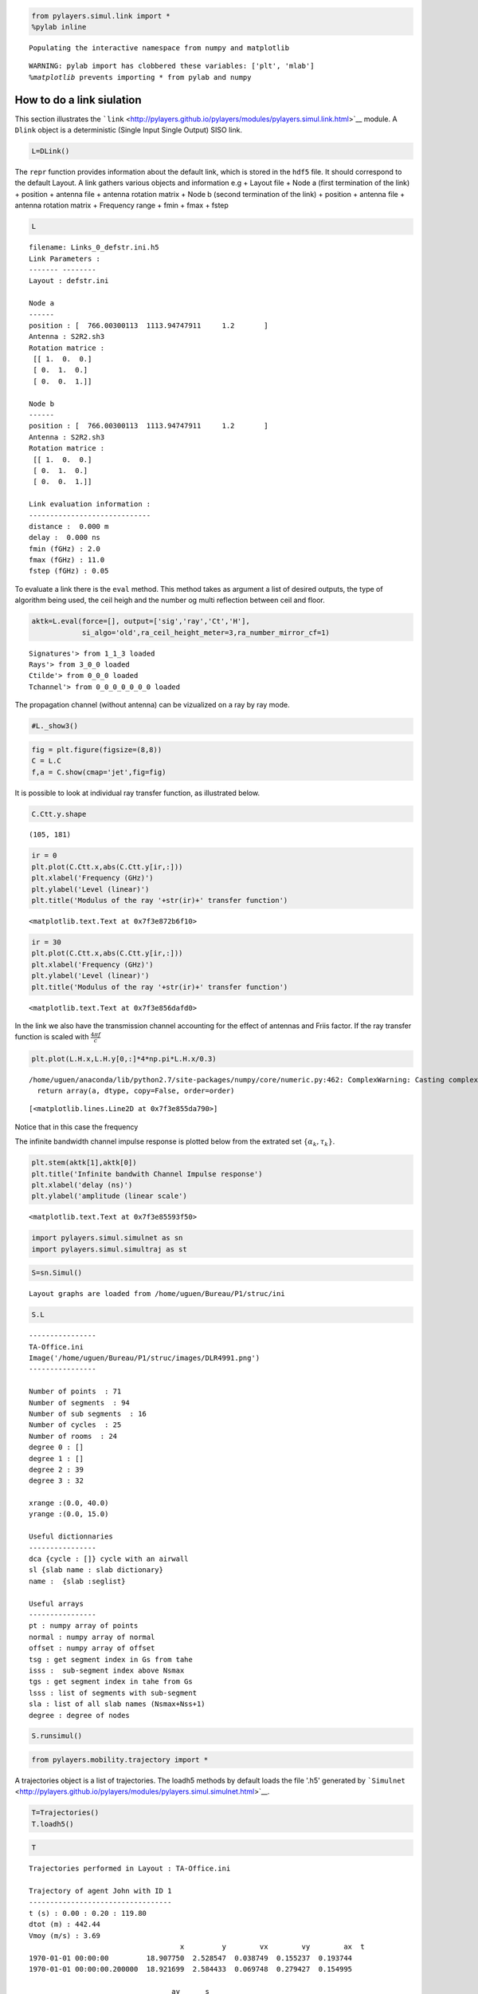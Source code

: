 
.. code:: python

    from pylayers.simul.link import * 
    %pylab inline

.. parsed-literal::

    Populating the interactive namespace from numpy and matplotlib


.. parsed-literal::

    WARNING: pylab import has clobbered these variables: ['plt', 'mlab']
    `%matplotlib` prevents importing * from pylab and numpy


How to do a link siulation
==========================

This section illustrates the
```link`` <http://pylayers.github.io/pylayers/modules/pylayers.simul.link.html>`__
module. A ``Dlink`` object is a deterministic (Single Input Single
Output) SISO link.

.. code:: python

    L=DLink()
The ``repr`` function provides information about the default link, which
is stored in the ``hdf5`` file. It should correspond to the default
Layout. A link gathers various objects and information e.g + Layout file
+ Node a (first termination of the link) + position + antenna file +
antenna rotation matrix + Node b (second termination of the link) +
position + antenna file + antenna rotation matrix + Frequency range +
fmin + fmax + fstep

.. code:: python

    L



.. parsed-literal::

    filename: Links_0_defstr.ini.h5
    Link Parameters :
    ------- --------
    Layout : defstr.ini
    
    Node a   
    ------  
    position : [  766.00300113  1113.94747911     1.2       ]
    Antenna : S2R2.sh3
    Rotation matrice : 
     [[ 1.  0.  0.]
     [ 0.  1.  0.]
     [ 0.  0.  1.]]
    
    Node b   
    ------  
    position : [  766.00300113  1113.94747911     1.2       ]
    Antenna : S2R2.sh3
    Rotation matrice : 
     [[ 1.  0.  0.]
     [ 0.  1.  0.]
     [ 0.  0.  1.]]
    
    Link evaluation information : 
    ----------------------------- 
    distance :  0.000 m 
    delay :  0.000 ns
    fmin (fGHz) : 2.0
    fmax (fGHz) : 11.0
    fstep (fGHz) : 0.05
     



To evaluate a link there is the ``eval`` method. This method takes as
argument a list of desired outputs, the type of algorithm being used,
the ceil heigh and the number og multi reflection between ceil and
floor.

.. code:: python

    aktk=L.eval(force=[], output=['sig','ray','Ct','H'],
                si_algo='old',ra_ceil_height_meter=3,ra_number_mirror_cf=1)

.. parsed-literal::

    Signatures'> from 1_1_3 loaded
    Rays'> from 3_0_0 loaded
    Ctilde'> from 0_0_0 loaded
    Tchannel'> from 0_0_0_0_0_0_0 loaded


The propagation channel (without antenna) can be vizualized on a ray by
ray mode.

.. code:: python

    #L._show3()
.. code:: python

    fig = plt.figure(figsize=(8,8))
    C = L.C
    f,a = C.show(cmap='jet',fig=fig)


.. image:: LinkSimulation_files/LinkSimulation_10_0.png


It is possible to look at individual ray transfer function, as
illustrated below.

.. code:: python

    C.Ctt.y.shape



.. parsed-literal::

    (105, 181)



.. code:: python

    ir = 0 
    plt.plot(C.Ctt.x,abs(C.Ctt.y[ir,:]))
    plt.xlabel('Frequency (GHz)')
    plt.ylabel('Level (linear)')
    plt.title('Modulus of the ray '+str(ir)+' transfer function') 



.. parsed-literal::

    <matplotlib.text.Text at 0x7f3e872b6f10>




.. image:: LinkSimulation_files/LinkSimulation_13_1.png


.. code:: python

    ir = 30
    plt.plot(C.Ctt.x,abs(C.Ctt.y[ir,:]))
    plt.xlabel('Frequency (GHz)')
    plt.ylabel('Level (linear)')
    plt.title('Modulus of the ray '+str(ir)+' transfer function') 



.. parsed-literal::

    <matplotlib.text.Text at 0x7f3e856dafd0>




.. image:: LinkSimulation_files/LinkSimulation_14_1.png


In the link we also have the transmission channel accounting for the
effect of antennas and Friis factor. If the ray transfer function is
scaled with :math:`\frac{4\pi f}{c}`

.. code:: python

    plt.plot(L.H.x,L.H.y[0,:]*4*np.pi*L.H.x/0.3)

.. parsed-literal::

    /home/uguen/anaconda/lib/python2.7/site-packages/numpy/core/numeric.py:462: ComplexWarning: Casting complex values to real discards the imaginary part
      return array(a, dtype, copy=False, order=order)




.. parsed-literal::

    [<matplotlib.lines.Line2D at 0x7f3e855da790>]




.. image:: LinkSimulation_files/LinkSimulation_16_2.png


Notice that in this case the frequency

The infinite bandwidth channel impulse response is plotted below from
the extrated set :math:`\{\alpha_k,\tau_k\}`.

.. code:: python

    plt.stem(aktk[1],aktk[0])
    plt.title('Infinite bandwith Channel Impulse response')
    plt.xlabel('delay (ns)')
    plt.ylabel('amplitude (linear scale')



.. parsed-literal::

    <matplotlib.text.Text at 0x7f3e85593f50>




.. image:: LinkSimulation_files/LinkSimulation_19_1.png


.. code:: python

    import pylayers.simul.simulnet as sn
    import pylayers.simul.simultraj as st
.. code:: python

    S=sn.Simul()

.. parsed-literal::

    Layout graphs are loaded from /home/uguen/Bureau/P1/struc/ini


.. code:: python

    S.L



.. parsed-literal::

    
    ----------------
    TA-Office.ini
    Image('/home/uguen/Bureau/P1/struc/images/DLR4991.png')
    ----------------
    
    Number of points  : 71
    Number of segments  : 94
    Number of sub segments  : 16
    Number of cycles  : 25
    Number of rooms  : 24
    degree 0 : []
    degree 1 : []
    degree 2 : 39
    degree 3 : 32
    
    xrange :(0.0, 40.0)
    yrange :(0.0, 15.0)
    
    Useful dictionnaries
    ----------------
    dca {cycle : []} cycle with an airwall
    sl {slab name : slab dictionary}
    name :  {slab :seglist} 
    
    Useful arrays
    ----------------
    pt : numpy array of points 
    normal : numpy array of normal 
    offset : numpy array of offset 
    tsg : get segment index in Gs from tahe
    isss :  sub-segment index above Nsmax
    tgs : get segment index in tahe from Gs
    lsss : list of segments with sub-segment
    sla : list of all slab names (Nsmax+Nss+1)
    degree : degree of nodes 



.. code:: python

    S.runsimul()
.. code:: python

    from pylayers.mobility.trajectory import *
A trajectories object is a list of trajectories. The loadh5 methods by
default loads the file '.h5' generated by
```Simulnet`` <http://pylayers.github.io/pylayers/modules/pylayers.simul.simulnet.html>`__.

.. code:: python

    T=Trajectories()
    T.loadh5()
.. code:: python

    T



.. parsed-literal::

    Trajectories performed in Layout : TA-Office.ini
    
    Trajectory of agent John with ID 1
    ----------------------------------
    t (s) : 0.00 : 0.20 : 119.80
    dtot (m) : 442.44
    Vmoy (m/s) : 3.69
                                        x         y        vx        vy        ax  \
    t                                                                               
    1970-01-01 00:00:00         18.907750  2.528547  0.038749  0.155237  0.193744   
    1970-01-01 00:00:00.200000  18.921699  2.584433  0.069748  0.279427  0.154995   
    
                                      ay      s  
    t                                            
    1970-01-01 00:00:00         0.776185  0.160  
    1970-01-01 00:00:00.200000  0.620948  0.448  
    
    Trajectory of agent Alex with ID 2
    ----------------------------------
    t (s) : 0.00 : 0.20 : 119.80
    dtot (m) : 448.45
    Vmoy (m/s) : 3.74
                                      x       y     vx            vy    ax  \
    t                                                                        
    1970-01-01 00:00:00         13.4680  7.4965 -0.160 -1.141434e-16 -0.80   
    1970-01-01 00:00:00.200000  13.4104  7.4965 -0.288 -2.069441e-16 -0.64   
    
                                          ay      s  
    t                                                
    1970-01-01 00:00:00        -5.707171e-16  0.160  
    1970-01-01 00:00:00.200000 -4.640036e-16  0.448  
    
    Access point Router with ID 6
    -----------------------------
    t (s) : 0.00
    Vmoy (m/s) : 0.0
                  x  y    z  vx  vy  ax  ay  s
    t                                         
    1970-01-01  0.5  2  2.5   0   0   0   0  0
    
    Access point Router with ID 7
    -----------------------------
    t (s) : 0.00
    Vmoy (m/s) : 0.0
                  x   y    z  vx  vy  ax  ay  s
    t                                          
    1970-01-01  0.7  14  2.5   0   0   0   0  0
    
    Access point Router with ID 8
    -----------------------------
    t (s) : 0.00
    Vmoy (m/s) : 0.0
                 x   y    z  vx  vy  ax  ay  s
    t                                         
    1970-01-01  39  13  2.5   0   0   0   0  0
    




A SimulTraj object is derived from a trajectory calculated previously in
simulnet and a body agent description. The Simultraj object get the
trajectories from the ``simultaj.ini`` file.

.. code:: python

    St=st.Simul(verbose=False)

.. parsed-literal::

    **** Processor coding : Intel-PC
    **** Processor coding : Intel-PC


::


    ---------------------------------------------------------------------------
    AttributeError                            Traceback (most recent call last)

    <ipython-input-20-ae27233a0375> in <module>()
    ----> 1 St=st.Simul(verbose=False)
    

    /home/uguen/Documents/rch/devel/pylayers/pylayers/simul/simultraj.pyc in __init__(self, source, verbose)
        111 
        112 
    --> 113         self._gen_net()
        114         self.SL = SLink()
        115         self.DL = DLink(L=self.L,verbose=self.verbose)


    /home/uguen/Documents/rch/devel/pylayers/pylayers/simul/simultraj.pyc in _gen_net(self)
        261                 D.append(
        262                     Device(self.dpersons[p].dev[dev]['name'], ID=dev))
    --> 263             N.add_devices(D, grp=p)
        264         # get access point devices
        265         for ap in self.dap:


    /home/uguen/Documents/rch/devel/pylayers/pylayers/network/network.pyc in add_devices(self, dev, p, grp)
        454         for d in dev:
        455             if d.ID in self:
    --> 456                 raise AttributeError('Devices must have a different ID')
        457 
        458 


    AttributeError: Devices must have a different ID


.. code:: python

    #St.run(t=list(np.arange(0,1,0.1)),OB=True,B2B=True,B2I=True)
.. code:: python

    #St.data
Information about the simulated network is obtained

.. code:: python

    St.N
.. code:: python

    #St._show3()
.. code:: python

    #St.data.head()

.. code:: python

    #ak,tk,ek=St._loadh5(2,'0_Alex','1_Alex','bluetooth-class2')
.. code:: python

    #stem(tk,ak)
